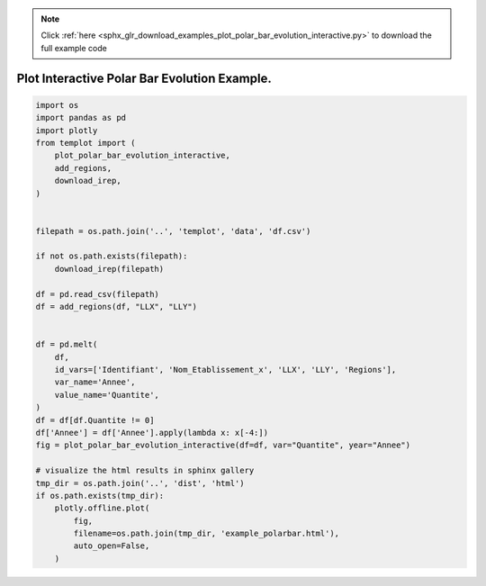 .. note::
    :class: sphx-glr-download-link-note

    Click :ref:`here <sphx_glr_download_examples_plot_polar_bar_evolution_interactive.py>` to download the full example code
.. rst-class:: sphx-glr-example-title

.. _sphx_glr_examples_plot_polar_bar_evolution_interactive.py:


Plot Interactive Polar Bar Evolution Example.
=============================================


.. code-block:: default

    import os
    import pandas as pd
    import plotly
    from templot import (
        plot_polar_bar_evolution_interactive,
        add_regions,
        download_irep,
    )


    filepath = os.path.join('..', 'templot', 'data', 'df.csv')

    if not os.path.exists(filepath):
        download_irep(filepath)

    df = pd.read_csv(filepath)
    df = add_regions(df, "LLX", "LLY")


    df = pd.melt(
        df,
        id_vars=['Identifiant', 'Nom_Etablissement_x', 'LLX', 'LLY', 'Regions'],
        var_name='Annee',
        value_name='Quantite',
    )
    df = df[df.Quantite != 0]
    df['Annee'] = df['Annee'].apply(lambda x: x[-4:])
    fig = plot_polar_bar_evolution_interactive(df=df, var="Quantite", year="Annee")

    # visualize the html results in sphinx gallery
    tmp_dir = os.path.join('..', 'dist', 'html')
    if os.path.exists(tmp_dir):
        plotly.offline.plot(
            fig,
            filename=os.path.join(tmp_dir, 'example_polarbar.html'),
            auto_open=False,
        )








.. raw:: html

    <iframe src="../example_polarbar.html" height="620px" width="100%"></iframe>


.. rst-class:: sphx-glr-timing

   **Total running time of the script:** ( 0 minutes  3.224 seconds)


.. _sphx_glr_download_examples_plot_polar_bar_evolution_interactive.py:


.. only :: html

 .. container:: sphx-glr-footer
    :class: sphx-glr-footer-example



  .. container:: sphx-glr-download

     :download:`Download Python source code: plot_polar_bar_evolution_interactive.py <plot_polar_bar_evolution_interactive.py>`



  .. container:: sphx-glr-download

     :download:`Download Jupyter notebook: plot_polar_bar_evolution_interactive.ipynb <plot_polar_bar_evolution_interactive.ipynb>`


.. only:: html

 .. rst-class:: sphx-glr-signature

    `Gallery generated by Sphinx-Gallery <https://sphinx-gallery.github.io>`_
